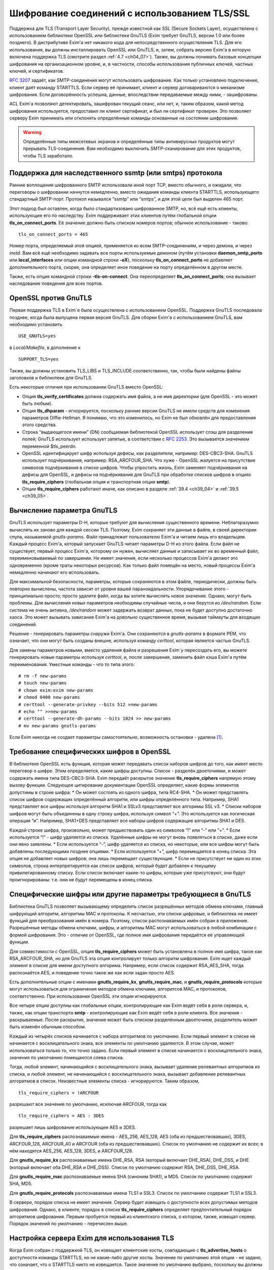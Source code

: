 
.. _ch39_00:

Шифрование соединений с использованием TLS/SSL
==============================================

Поддержка для TLS (Transport Layer Security), прежде известной как SSL (Secure Sockets Layer), осуществлена с использованием библиотеки OpenSSL или библиотеки GnuTLS (Exim требует GnuTLS, версии 1.0 или более позднего). В дистрибутиве Exim'a нет никакого кода для непосредственного осуществления TLS. Для его использования, вы должны инсталлировать OpenSSL или GnuTLS, и, затем, собрать версию Exim'a в которую включена поддержка TLS (смотрите раздел :ref:`4.7 <ch04_07>`). Также, вы должны понимать базовые концепции шифрования на организационном уровне, и, в частности, способы использования публичных ключей, частных ключей, и сертификатов.

:rfc:`3207` задаёт, как SMTP-соединения могут использовать шифрование. Как только установлено подключение, клиент даёт команду STARTTLS. Если сервер её принимает, клиент и сервер договариваются о механизме шифрования. Если договорённость успешна, данные, впоследствии передаваемые между ними, - зашифрованы.

ACL Exim'a позволяют детектировать, зашифрован текущий сеанс, или нет, и, таким образом, какой метод шифрования используется, предоставил ли клиент сертификат, и был ли сертификат проверен. Это позволяет серверу Exim принимать или отклонять определённые команды основанные на состоянии шифрования.

.. warning:: Определённые типы межсетевых экранов и определённые типы антивирусных продуктов могут прерывать  TLS-соединения. Вам необходимо выключить SMTP-сканирование для этих продуктов, чтобы TLS заработало.

.. _ch39_01:

Поддержка для наследственного ssmtp (или smtps) протокола
---------------------------------------------------------

Ранние воплощения шифрованного SMTP использовали иной порт TCP, вместо обычного, и ожидали, что переговоры о шифровании начнутся немедленно, вместо ожидания команды клиента STARTTLS, использующего стандартный SMTP-порт. Протокол назывался “ssmtp” или “smtps”, и для этой цели был выделен 465 порт.

Этот подход был оставлен, когда было стандартизовано шифрованное SMTP, но, всё ещё есть клиенты, использующие его по наследству. Exim поддерживает этих клиентов путём глобальной опции **tls_on_connect_ports**. Её значение должно быть списком номеров портов; обычное использование - таково::

    tls_on_connect_ports = 465

Номер порта, определяемый этой опцией, применяется ко всем SMTP-соединениям, и через демона, и через *inetd*. Вам всё ещё необходимо задавать все порты используемые демоном (путём установки **daemon_smtp_ports** или **local_interfaces** или опции командной строки **-oX**), поскольку **tls_on_connect_ports** не добавляет дополнительного порта, скорее, она определяет иное поведение на порту определённом в другом месте.

Также, есть опция командной строки **-tls-on-connect**. Она переопределяет **tls_on_connect_ports**; она вызывает наследование поведения для всех портов.

.. _ch39_02:

OpenSSL против GnuTLS
---------------------

Первая поддержка TLS в Exim`e была осуществлена с использованием OpenSSL. Поддержка GnuTLS последовала позднее, когда была выпущена первая версия GnuTLS. Для сборки Exim'a с использованием GnuTLS, вам необходимо установить

::

    USE_GNUTLS=yes

в *Local/Makefile*, в дополнение к

::

    SUPPORT_TLS=yes

Также, вы должны установить TLS_LIBS и TLS_INCLUDE соответственно, так, чтобы были найдены файлы заголовков и библиотеки для GnuTLS.

Есть некоторые отличия при использовании GnuTLS вместо OpenSSL:

* Опция **tls_verify_certificates** должна содержать имя файла, а не имя директории (для OpenSSL - это может быть любым).

* Опция **tls_dhparam** - игнорируется, поскольку ранние версии GnuTLS не имели средств для изменения параметров Diffie-Hellman. Я понимаю, что это изменилось, но Exim не был обновлён для предоставления этого средства.

* Строка “выдающегося имени” (DN) сообщаемая библиотекой OpenSSL использует слэш для разделения полей; GnuTLS использует использует запятые, в соответствии с :rfc:`2253`. Это вызываeтся значением переменной $tls_peerdn.

* OpenSSL идентифицирует шифр используя дефисы, как разделители, например: DES-CBC3-SHA. GnuTLS использует подчёркивания, например: RSA_ARCFOUR_SHA. Что хуже - OpenSSL жалуется на присутствие символов подчёркивания в списке шифров. Чтобы упростить жизнь, Exim заменяет подчёркивания на дефисы для OpenSSL, и дефисы на подчёркивания для GnuTLS при обработке списков шифров в опциях **tls_require_ciphers** (глобальная опция и транспортная опция **smtp**).

* Опции **tls_require_ciphers** работают иначе, как описано в разделе :ref:`39.4 <ch39_04>` и :ref:`39.5 <ch39_05>`.

.. _ch39_03:

Вычисление параметра GnuTLS
---------------------------

GnuTLS использует параметры D-H, которые требуют для вычисления существенного времени. Неблагоразумно вычислять их заново для каждой сессии TLS. Поэтому, Exim сохраняет эти данные в файле, в своей директории спула, называемой *gnutls-params*. Файл принадлежит пользователю Exim'a и читаем лишь его владельцем. Каждый процесс Exim'a, который запускает GnuTLS читает параметры D-H из этого файла. Если файл не существует, первый процесс Exim'a, которому он нужен, вычисляет данные и записывает их во временный файл, переименовываемый по завершении. Не имеет значения, если несколько процессов Exim'a делают это одновременно (кроме траты некоторых ресурсов). Как только файл помещён на место, новый процессы Exim'a немедленно начинают его использовать.

Для максимальной безопасности, параметры, которые сохраняются в этом файле, периодически, должны быть повторно вычислены, частота зависит от уровня вашей параноидальности. Упорядочивание этого - принципиально просто; просто удалите файл, когда вы хотите вычислить новое значение. Однако, могут быть проблемы. Для вычисления новых параметров необходимы случайные числа, и они берутся из */dev/random*. Если система не очень активна, */dev/random* может задержать возврат данных, пока не будет доступно достаточно хаоса. Это может вызывать зависание Exim'a на довольно существенное время, вызывая таймауты для входящих соединений.

Решение - генерировать параметры снаружи Exim'a. Они сохраняются в *gnutls-params* в формате PEM, что означает, что они могут быть созданы внешне, используя команду *certtool*, которая является частью GnuTLS.

Для замены параметров новыми, вместо удаления файла и разрешения Exim`y пересоздать его, вы можете генерировать новые параметры используя *certtool*, и, после завершения, заменить файл кэша Exim'a путём переименования. Уместные команды - что то типа этого::

    # rm -f new-params
    # touch new-params
    # chown exim:exim new-params
    # chmod 0400 new-params
    # certtool --generate-privkey --bits 512 >new-params
    # echo "" >>new-params
    # certtool --generate-dh-params --bits 1024 >> new-params
    # mv new-params gnutls-params

Если Exim никогда не создает параметры самостоятельно, возможность остановки - удалена [#]_.

.. _ch39_04:

Требование специфических шифров в OpenSSL
-----------------------------------------

В библиотеке OpenSSL есть функция, которая может передавать список наборов шифров до того, как имеет место переговор о шифре. Этим определяется, какие шифры доступны. Список - разделён двоеточиями, и может содержать имена типа DES-CBC3-SHA. Exim передаёт раскрытое значение **tls_require_ciphers** напрямую этому вызову функции. Следующее цитирование документации OpenSSL определяет, какие формы элементов допустимы в строке шифра:
* Он может состоять из одного шифра, типа RC4-SHA.
* Он может представлять список шифров содержащих определённый алгоритм, или шифры определённого типа. Например, SHA1 представляет все шифры используя алгоритм SHA1 и SSLv3 представляет все алгоримы SSL v3.
* Списки наборов шифров могут быть объединены в одну строку шифра, используя символ “+”. Это используется как логическая операция “и”. Например, SHA1+DES представляет все наборы шифров содержащие алгоритмы SHA1 и DES.
  
Каждой строке шифра, произвольно, может предшествовать один из символов “!” или “-” или “+”.
* Если используется “!” - шифр удаляется из списка. Удалённые шифры не могут вновь появляться в списке, даже если они явно заявлены.
* Если используется “-”, шифр удаляется из списка, но некоторые, или все шифры могут быть добавлены последующими позднее опциями.
* Если используется “+”, шифр перемещается в конец списка. Эта опция не добавляет новых шифров; она лишь перемещает существующие.
* Если не присутствует ни один из этих символов, строка интерпретируется как список шифров, который будет добавлен к текущему привилегированному списку. Если список включает какие-то шифры, которые уже присутсвуют, они будут проигнорированы: т.е. они не будут перемещены в конец списка.

.. _ch39_05:

Специфические шифры или другие параметры требующиеся в GnuTLS
-------------------------------------------------------------

Библиотека GnuTLS позволяет вызывающему определить список разрешённых методов обмена ключами, главный шифрующий алгоритм, алгоритмы MAC и протоколы. К несчастью, эти списки цифровые, и библиотека не имеет функций для преобразования имён в номера. Поэтому, список распознаваемых имён собран в приложение. Разрешённые методы обмена ключами, шифры, и алгоритмы MAC могут использоваться в любой комбинации с формой шифрования. Это - отличие от OpenSSL, где полное имя шифрования передаётся её управляющей функции.

Для совместимости с OpenSSL, опция **tls_require_ciphers** может быть установлена в полное имя шифра, такое как RSA_ARCFOUR_SHA, но для GnuTLS эта опция контролирует только алгоритм шифрования. Exim ищет каждый элемент в списке для имени доступного алгорима. Например, если список содержит RSA_AES_SHA, тогда распознаётся AES, и поведение точно такое же как если задан просто AES.

Есть дополнительные опции с именами **gnutls_require_kx**, **gnutls_require_mac**, и **gnutls_require_protocols** которые могут использоваться для ограничения методов обмена ключами, алгоритсов MAC, и протоколов, соответственно. При использовании OpenSSL эти опции игнорируются.

Все четыре опции доступны как глобальные опции, контролирующие как Exim ведёт себя в роли сервера, и, также, как опции транспорта **smtp** - контролирующие как Exim ведёт себя в роли клиента. Все значения - раскрываемые. После раскрытия, значение может быть списком разделённым двоеточием, разделитель может быть изменён обычным способом.

Каждый из четырёх списков начинается с набора алгоритмов по умолчанию. Если первый элемент в списке не начинается с восклицательного знака, все элементы по умолчанию удаляются. В этом случае, может использоваться только то, что точно задано. Если первый элемент в списке начинается с восклицательного знака, значения по умолчанию помещаются слева списка.

Тогда, любой элемент, начинающийся с восклицательного знака, вызывает удаление релевантных алгоритмов из списка, и любой элемент, не начинающийся с восклицательного знака, вызывает добавление релевантных алгоритмов в список. Неизвестные элементы списка - игнорируются. Таким образом,

::

    tls_require_ciphers = !ARCFOUR

разрешают все значения по умолчанию, исключая ARCFOUR, тогда как

::

    tls_require_ciphers = AES : 3DES

разрешает лишь шифрование использующее AES и 3DES.

Для **tls_require_ciphers** распознаваемые имена - AES_256, AES_128, AES (оба из предшествовавших), 3DES, ARCFOUR_128, ARCFOUR_40 и ARCFOUR (оба из предшествовавших). Список по умолчанию не содержит их всех; в нём находятся AES_256, AES_128, 3DES, и ARCFOUR_128.

Для **gnutls_require_kx** распознаваемые имена DHE_RSA, RSA (который включает DHE_RSA), DHE_DSS, и DHE (который включает оба DHE_RSA и DHE_DSS). Список по умолчанию содержит RSA, DHE_DSS, DHE_RSA.

Для **gnutls_require_mac** распознаваемые имена SHA (синоним SHA1), и MD5. Список по умолчанию содержит SHA, MD5.
                          
Для **gnutls_require_protocols** распознаваемые имена TLS1 и SSL3. Список по умолчанию содержит TLS1 и SSL3.

В сервере, порядок списка не имеет значения. Сервер будет извещать о доступности всех допустимых методов шифрования. Однако, в клиенте, порядок в списке **tls_require_ciphers** определяет предпочтительный порядок алгоритмов шифрования. Первым пробуется первый из клиентского списка, о котором, также, извещал сервер. Порядок значений по умолчанию - перечислен выше.

.. _ch39_06:

Настройка сервера Exim для использования TLS
--------------------------------------------

Когда Exim собран с поддержкой TLS, он извещает клиентские хосты, совпадающие с **tls_advertise_hosts** о доступности команды STARTTLS, но не какие-либо другие хосты. Значение по умолчанию этой опции - не задано, что означает, что о STARTTLS никто не извещается. Такое значение по умолчанию выбрано, поскольку вы должны привести в порядок некоторые другие опции, чтобы сделать доступным TLS, и, также, это разумно для систем, которые хотят использовать TLS лишь в роли клиента.

Если клиент выдаёт команду STARTTLS, и на сервере существует какая-то конфигурационная проблема, команда отклоняется с ошибкой 454. Если клиент упорствует в попытках подавать команды SMTP, все они, кроме QUIT, отклоняются с ошибкой::

    554 Security failure

Если команда STARTTLS подаётся в пределах существующей TLS-сессии, она отклоняется с кодом ошибки 554.

Для включения операций TLS на сервере, вы должны установить опцию **tls_advertise_hosts** в соответствие каким-то хостам. Вы можете, разумеется, установить её в “*” - для соответствия всем хостам. Однако, это не всё, что вы должны сделать. TLS-сессии на сервере не будут работать без некоторого дальнейшей настройки в конце сервера.

По слухам известно, что все существующие клиенты, которые поддерживают TLS/SSL, используют шифрование RSA. Чтобы это работало, вам необходимо установить в сервере::

    tls_certificate =/some/file/name
    tls_privatekey =/some/file/name

Фактически, эти опции - раскрываемые строки,таким образом, вы можете сделать их зависимыми от подключенного клиента, если захотите. Первый файл содержит сертификат X509 сервера, и, второй, содержит частный ключ, который с ним идёт. Эти файлы должны быть доступны для чтения пользователем Exim'a, и, всегда должны быть даны с полным путём. Это может быть один и тот же файл, если в нём содержатся сертификат и ключ. Если опция **tls_privatekey** не задана, или если раскрытие принудительно неудачно, или результат - пустая строка, предполагается такой случай. Файл сертификата также может содержать промежуточные сертификаты, которые необходимы для отсылки клиенту, с целью аутентифицировать сертификаты сервера.

Если вы не понимаете о ключах и сертификатах, пожалуйста, попробуйте найти источник этой вводной информации, которая не является специфической для Exim'a. (Есть несколько комментариев ниже, в разделе :ref:`39.11 <ch39_11>`.)

.. note:: Эти опции не применяются когда Exim работает как клиент - они применяются лишь в случае сервера. Если вам необходимо использовать сертификат в Exim`e в роли клиента, вы должны установить опции с теми же самыми названиями в транспорте **smtp**.

Только с этими опциями, сервер Exim'a способен использовать TLS. Этим не требуется, чтобы клиент обладал сертификатом (но, смотрите ниже, как настоять на этом). Существует одна иная опция, которая бывает необходима в других ситуациях. Если опция

::

    tls_dhparam = /some/file/name

установлена, библиотека SSL инициализируется для использования шифрования Diffie-Hellman, с параметрами, содержащимися в файле. Это увеличивает набор методов шифрования, поддерживаемых сервером. Смотрите команду

::

    openssl dhparam
    
для способа генерации этих данных. В настоящее время, **tls_dhparam** используется лишь когда Exim собран с OpenSSL. При использовании GnuTLS, она игнорируется.

Строки, предоставляемые для этих трёх опций, раскрываются при каждом подключении клиентского хоста. Поэтому возможно использовать различные сертификаты и ключи для разных хостов, если вы этого желаете, для управления раскрытием, путём использования клиентского IP-адреса в переменной $sender_host_address. Если строка раскрытия принудительно неудачна, Exim ведёт себя так, будто эта опция не установлена.

В переменную $tls_cipher устанавливается метод шифрования, о котором договорились для входящего соединения TLS. Это включается в заголовок “Received:” входящего сообщения (по умолчанию - разумеется, вы можете это изменить), и, также, включается в в строку лога прибывающего сообщения, с ключом “X=”, если не выключен лог селектор **tls_cipher**. Условие **encrypted** может использоваться для тестирования специфического шифрования в ACL. (Для исходящих доставок SMTP переменная $tls_cipher сброшена - смотрите раздел :ref:`39.9 <ch39_09>`)

Как только соединение TLS установлено, ACL которые запускаются для последующих команд SMTP могут проверить имя метода шифрования и изменить свои действия соответствующим образом. Имена методов шифрования изменяемые, зависят от используемой библиотеки TLS. Например, OpenSSL использует имя DES-CBC3-SHA для шифрования, известного в другом контексте как TLS_RSA_WITH_3DES_EDE_CBC_SHA. Для дополнительных деталей проверьте документацию OpenSSL.


.. _ch39_07:

Запрос и проверка клиентских сертификатов
-----------------------------------------

Если вы хотите, чтобы сервер Exim'a запросил сертификат при переговорах о TLS-сессии с клиентом, вы должны установить или **tls_verify** или **tls_try_verify_hosts**. Разумеется, вы можете установить любой из них в “*”, для применения ко всем соединениям TLS. Для любого хоста, который совпадает с этими опциями, Exim запрашивает сертификат как часть установки сессии TLS. Содержимое сертификата проверяется путём его сравнения со списком ожидаемых сертификатов. Они должны быть доступны в файле, или, только для OpenSSL (не для GnuTLS), каталоге, идентифицируемом путём  **tls_verify_certificates**.

Файл может содержать много сертификатов, связанных конец к концу. Если используется директория (только для OpenSSL), каждый сертификат должен быть в отдельном файле, с именем (или символической ссылкой) формы *<hash>.0*, где *<hash>* - значение хэша созданное из сертификата. Вы можете вычислить релевантный кэш путём запуска команды

::

    openssl x509 -hash -noout -in /cert/file

где */cert/file* - содержит один сертификат.

Различие между **tls_verify_hosts** и **tls_try_verify_hosts** - в том, что происходит если клиент не предоставляет сертификат, или если сертификат не совпадает ни с одним из сертификатов в коллекции из **tls_verify_certificates**. Если клиент совпадает с **tls_verify_hosts**, попытка установить TLS-сессию прерывается, и входящее соединение обрыватся. Если клиент совпадает с **tls_try_verify_hosts**, продолжается (шифрованная) SMTP-сессия. ACL`ы, запускаемые для последующих команд SMTP, могут детектировать факт, что сертификат не был проверен, и соответственно изменить свои действия. Например, вы можете настаивать на сертификате до принятия сообщения для доставки, но не когда сообщения предназначено для локальной доставки.
         
Когда клиент предоставляет сертификат, (проверенный, или нет), значение DN сертификата становится доступным в переменной $tls_peerdn в процессе последующей обработки сообщения.

Поскольку часто это - длинная текстовая строка, по умолчанию она не включается в строку лога или заголовок “Received:”. Вы можете принять меры для её записи в лог, установив ключ “DN=”,в лог селекторе **tls_peerdn**, и вы можете использовать **received_header_text** - для изменения заголовка “Received:”. Когда сертификат не предоставлен, переменная $tls_peerdn пуста.

.. _ch39_08:

Отменённые сертификаты
----------------------

Издатели сертификатов выпускают Списки Аннулированных Сертификатов (Certificate Revocation Lists - CRLs), когда сертификаты отменяются. Если у вас есть такой список, вы можете передать его серверу Exim'a используя глобальную опцию **tls_crl**, и клиенту Exim'a, используя опцию с идентичным названием для транспорта **smtp**. В каждом случае, значение опции раскрывается, и должно быть именем файла содержащего CRL в формате PEM.


.. _ch39_09:

Настройка клиента Exim'a для использования TLS
----------------------------------------------

Лог селекторы **tls_ciphe** и **tls_peerdn** применяются к исходящим SMTP-доставкам также, как и ко входящим, последние вызывают запись в лог DN сертификатов сервера. Оставшаяся клиентская конфигурация для TLS - вся в транспорте **smtp**.

Нет необходимости устанавливать какие-либо опции для работы TLS в транспорте **smtp**. Если Exim собран с поддержкой TLS, и сервер оповестил о поддержке TLS, транспорт **smtp**.всегда пробует запустить TLS-сессию. Однако, это может быть предотвращено установкой **hosts_avoid_tls** (транспортная опция) в список серверных хостов, с которыми не используется TLS.

Если вы не хотите чтобы Exim пытался отправить сообщения незашифрованными, когда попытка установки шифрованного соединения была неудачной, вы можете установить опцию **hosts_require_tls** в список хостов, для которых шифрования является обязательным. Для этих хостов, доставка всегда задерживается, если не может быть установлено шифрованное соединение. Если для адреса есть другие хосты, они пробуются обычным способом.

Когда хост сервера не находится в **hosts_require_tls**, Exim может попробовать доставить сообщение не шифрованным. Он всегда так делает, если ответ на STARTTLS - код 5xx. Для временного кода ошибки, или для ошибки переговоров о сессии TLS после успешного кода ответа, происходящее контролируется путём опции **tls_tempfail_tryclear** транспорта **smtp**. Если она ложна, доставка к хосту задерживается, и пробуются другие хосты (если доступны). Если она истинна, Exim пытается доставить не шифрованное сообщение после 4xx ответа на STARTTLS, и, если STARTTLS принимается, но последующие переговоры о TLS неудачны, Exim закрывает текущее соединение (поскольку оно в неизвестном состоянии), открывает новое к тому же самому хосту, и, затем, пытается доставить сообщение не шифрованным.

Опции **tls_certificate** и **tls_privatekey** транспорта **smtp** предоставляют клиенту сертификат, который он передаёт на сервер, если тот его запрашивает. Если сервер - Exim, то он будет просить сертификат лишь если клиент совпадает с опцией **tls_verify_hosts** или **tls_try_verify_hosts**.

Если для транспорта **smtp** установлена опция **tls_require_ciphers**, она должна быть именем файла, или, только для OpenSSL (не для GnuTLS), директорией, которая содержаит коллекцию ожидаемых серверных сертификатов. Клиент проверяет сертификат сервера со своей коллекцией, принимая во внимание любые отозванные сертификаты, которые находятся в списке, заданном опцией **tls_crl**.

Если для транспорта **smtp** установлена опция **tls_require_ciphers**, она должна содержать список разрешённых методов шифрования. Если любая из этих проверок неудачна, доставка к текущему хосту прекращается, и транспорт **smtp** пробует доставить на альтернативный хост, если он есть.

.. note:: Эти опции должны быть заданы в транспорте **smtp** Exim'a для использования TLS, когда он работает как клиент. Exim не предполагает, что сертификат сервера (установленный путём глобальной опции с тем же самым именем) также должен использоваться при работе в роли клиента.

Все опции TLS, в транспорте **smtp**, раскрываются до использования, с $host и $host_address содержащими имя и адрес сервера, на который подключился клиент. Принудительная ошибка раскрытия заставляет Exim вести себя так, как будто соответствующая опция не задана.

До установления SMTP соединения, переменные $tls_cipher и $tls_peerdn - пусты. (В процессе первого соединения, оно содержат значения которые которые установлены при приёме сообщения) Если, в последствии, STARTTLS проходит успешно, эти переменные устанавливаются в соответствующие значения для исходящего соединения.

.. _ch39_10:

Несколько сообщений через одно шифрованное TCP/IP соединение
------------------------------------------------------------

Exim посылает много сообщений по одному TCP/IP соединению путём запуска нового процесса для каждого сообщения, передавая сокет от одного процесса следующему. Эта реализация не очень хорошо для работы с TLS, поскольку есть много информации о состоянии, ассоциированной с соединением TLS, а не только идентификатор сокета. Передача всей информации о состоянии другому процессу - невыполнима. Следовательно, Exim завершает существующую сессию TLS до передачи сокета новому процессу. Новый процесс может попробовать запустить сеанс TLS, и, в случае успеха, может попробовать заново аутентифицироваться, если используется AUTH, до посылки следующего сообщения.

Из RFC неясно, действительно или нет, SMTP сессия продолжается в чистом виде после закрытия TLS, или же TLS может быть перезапущен позже, как было описано. Однако, если сервер - Exim, эта остановка и перезапуск - работает. Не известно, каким (или обоими) образом себя ведут другие сервера, если клиент закрывает сеанс TLS, и продолжает с не шифрованным SMTP, но, разумеется, есть те, которые не работают. Для таких серверов, Exim не должен передавать сокет другому процессу, поскольку неудача последующей попытки его использования заставила бы Exim записать в логи временную ошибку хоста, и задержать иные доставки на этот хост.

Для тестирования этого случая, Exim посылает команду EHLO на сервер после закрытия TLS сессии. Если она удачна, то соединение закрывается вместо передачи новому новому процессу доставки, но информация о повторе не записывается.

Также есть ручная отмена; вы можете установить опцию **hosts_nopass_tls** транспорта **smtp** в совпадение с этими хостами, для которых Exim не должен передавать соединение новому процессу, если используется TLS.

.. _ch39_11:

Сертификаты и всё такое
-----------------------

Для полного понимания работы TLS, вам необходимо знать о сертификатах, подписании сертификатов, и авторизаторах сертификатов. Это - не место для обучения [#]_, тем более, что я не очень много знаю об этом. Некоторое полезное введение может быть найдено в FAQ дополнения SSL к Apache, в настоящее время::

    http://www.modssl.org/docs/2.7/ssl_faq.html#ToC24

Другие части документации по *modssl* - также полезны, и имеют ссылки на дальнейшие файлы. Книга Eric`a Rescorla`a - “SSL and TLS”, опубликованная Addison-Wesley (ISBN 0-201-61598-3), содержит введение и дополнительные всесторонние описания. Некотрые типовые программы, взятые из книги, доступны  по адресу::

    http: // www.rtfm.com/openssl-examples/

.. _ch39_12:

Цепочки сертификатов
--------------------

Файл указанный в **tls_certificate** может содержать более одного сертификата. Это полезно в случае, когда посылаемый сертификат проверяется промежуточным сертификатом, которого не имеет другая сторона. Несколько сертификатов должны быть в правильном порядке в файле. Вначале, хост сертифицирует сам себя, затем, следующий сертификат для проверки выданного хостом, затем следующее - для проверки предыдущего, и так далее, до (не обязательно) - корневого сертификата. Корневой сертификат уже должен быть доверенным у получателя, для успешной проверки, разумеется, если он заранее не установлен, посылка корневого сертификата вместе с остальными делает его доступным пользователю для установки, если конечный получатель - пользовательский MUA, который может взаимодействовать с пользователем.

.. _ch39_13:

Самоподписанные сертификаты
---------------------------

Вы можете создать самоподписанный сертификат, используя команду *req*, предоставляемую OpenSSL, например так::

    openssl req -x509 -newkey rsa:1024 -keyout file1 -out file2 \
                -days 9999 -nodes

*file1* и *file2* могут быть одним и тем же файлом; ключ и сертификат разграничены, и могут быть идентифицированы независимо. Опция **-days** период, в течение которого сертификат действителен. Опция **-nodes** - важна: если вы её не зададите, ключ шифруется с запрашиваемой у вас парольной фразой, и любое использование ключа вызывает запрос парольной фразы. Это бесполезно, если вы собираетесь использовать ключ в MTA, где запрос невозможен.

Самоподписанный сертификат, сделанный таким образом, вполне достаточен для тестирования, и может быть адекватен для всех ваших требований, если вы, главным образом, интересуетесь шифрованием передачи, а не секурной идентификацией.

Однако, многие клиенты требуют чтобы предоставленный сервером сертификат был пользовательским (также назваемый “leaf” или “site”) сертификатом, и не самоподписанным сертификатом. В этой ситуации, самоподписанный сертификат, должен быть установлен на клиентском хосте как доверенный корневой “авторитативный сертификат” (CA), и сертификат используемымй Exim`ом, должен быть пользовательским сертификатом, подписанным с этим самоподписанным сертификатом.

Для информации о создании самоподписанных сертификатов и использовании их для подписания пользовательских сертификатов, смотрите часть “General implementation overview” книги “Open-source PKI”, доступной по адресу http://ospkibook.sourceforge.net/.


.. [#] наверное, имеется ввиду задержка при генерации - прим. lissyara
.. [#] имеется ввиду - этот документ - прим. lissyara
